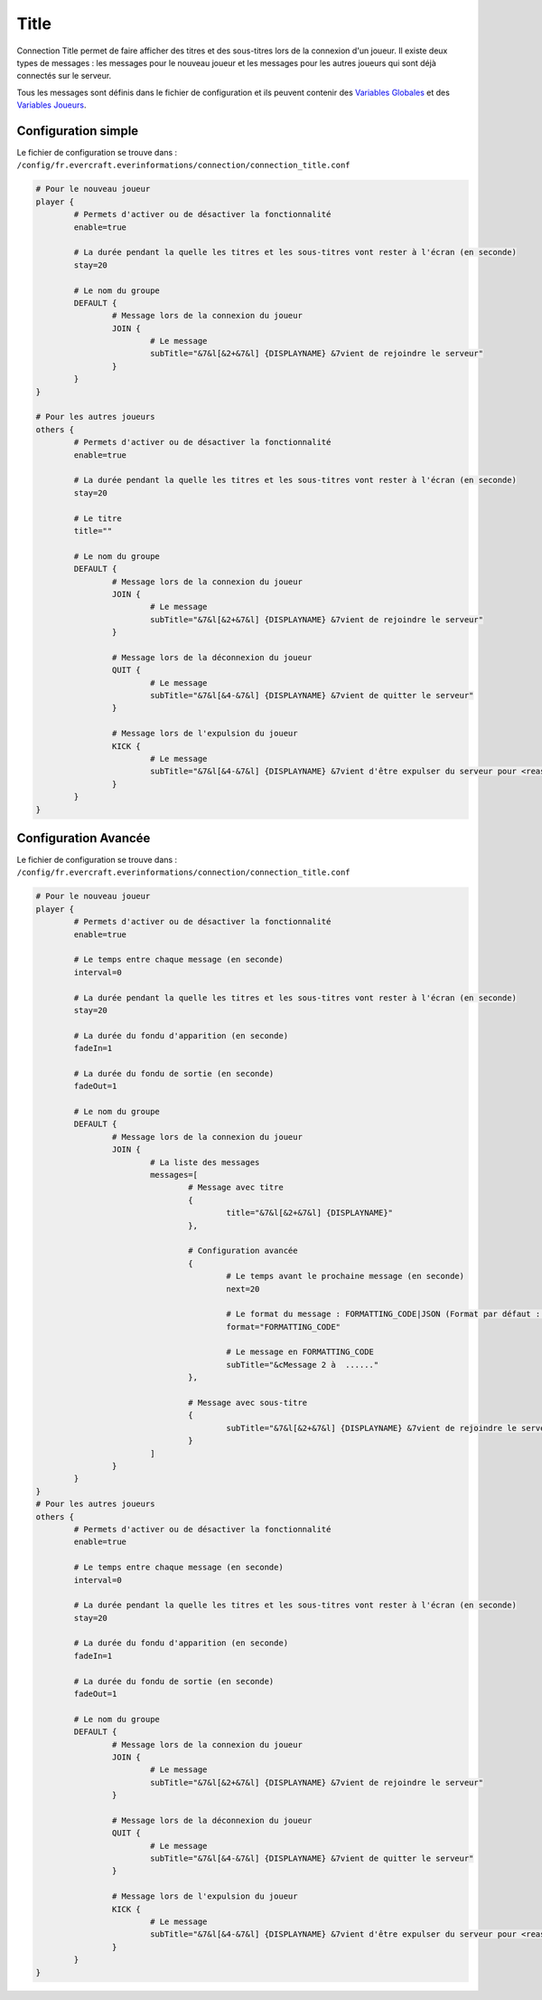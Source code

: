 =====
Title
=====

.. image:: ../images/EverInformations_Newbie.png
   :height: 180px
   :width: 350px
   :alt: EverInformations Connection
   :align: right

Connection Title permet de faire afficher des titres et des sous-titres lors de la connexion d'un joueur. Il existe deux types de messages : les messages pour le nouveau joueur et les messages pour les autres joueurs qui sont déjà connectés sur le serveur.

Tous les messages sont définis dans le fichier de configuration et ils peuvent contenir des `Variables Globales <../../everapi/variables.html#variables-globales>`_ et des `Variables Joueurs <../../everapi/variables.html#variables-joueurs>`_.

Configuration simple
~~~~~~~~~~~~~~~~~~~~

Le fichier de configuration se trouve dans : ``/config/fr.evercraft.everinformations/connection/connection_title.conf``

.. code-block:: bash

	# Pour le nouveau joueur
	player {
		# Permets d'activer ou de désactiver la fonctionnalité
		enable=true
		
		# La durée pendant la quelle les titres et les sous-titres vont rester à l'écran (en seconde) 
		stay=20
		
		# Le nom du groupe
		DEFAULT {
			# Message lors de la connexion du joueur
			JOIN {
				# Le message
				subTitle="&7&l[&2+&7&l] {DISPLAYNAME} &7vient de rejoindre le serveur"
			}
		}
	}
	
	# Pour les autres joueurs
	others {
		# Permets d'activer ou de désactiver la fonctionnalité
		enable=true
		
		# La durée pendant la quelle les titres et les sous-titres vont rester à l'écran (en seconde) 
		stay=20
		
		# Le titre
		title=""
		
		# Le nom du groupe
		DEFAULT {
			# Message lors de la connexion du joueur
			JOIN {
				# Le message
				subTitle="&7&l[&2+&7&l] {DISPLAYNAME} &7vient de rejoindre le serveur"
			}
			
			# Message lors de la déconnexion du joueur
			QUIT {
				# Le message
				subTitle="&7&l[&4-&7&l] {DISPLAYNAME} &7vient de quitter le serveur"
			}
			
			# Message lors de l'expulsion du joueur
			KICK {
				# Le message
				subTitle="&7&l[&4-&7&l] {DISPLAYNAME} &7vient d'être expulser du serveur pour <reason>"
			}
		}
	}

Configuration Avancée
~~~~~~~~~~~~~~~~~~~~~

Le fichier de configuration se trouve dans : ``/config/fr.evercraft.everinformations/connection/connection_title.conf``

.. code-block:: bash

	# Pour le nouveau joueur
	player {
		# Permets d'activer ou de désactiver la fonctionnalité
		enable=true
		
		# Le temps entre chaque message (en seconde)
		interval=0
		
		# La durée pendant la quelle les titres et les sous-titres vont rester à l'écran (en seconde) 
		stay=20
		
		# La durée du fondu d'apparition (en seconde)
		fadeIn=1
		
		# La durée du fondu de sortie (en seconde)
		fadeOut=1
		
		# Le nom du groupe
		DEFAULT {
			# Message lors de la connexion du joueur
			JOIN {
				# La liste des messages
				messages=[
					# Message avec titre
					{
						title="&7&l[&2+&7&l] {DISPLAYNAME}"
					},
					
					# Configuration avancée
					{
						# Le temps avant le prochaine message (en seconde)
						next=20
						
						# Le format du message : FORMATTING_CODE|JSON (Format par défaut : FORMATTING_CODE)
						format="FORMATTING_CODE"
						
						# Le message en FORMATTING_CODE
						subTitle="&cMessage 2 à  ......"
					},
					
					# Message avec sous-titre
					{
						subTitle="&7&l[&2+&7&l] {DISPLAYNAME} &7vient de rejoindre le serveur"
					}
				]
			}
		}
	}
	# Pour les autres joueurs
	others {
		# Permets d'activer ou de désactiver la fonctionnalité
		enable=true
		
		# Le temps entre chaque message (en seconde)
		interval=0
		
		# La durée pendant la quelle les titres et les sous-titres vont rester à l'écran (en seconde) 
		stay=20
		
		# La durée du fondu d'apparition (en seconde)
		fadeIn=1
		
		# La durée du fondu de sortie (en seconde)
		fadeOut=1
		
		# Le nom du groupe
		DEFAULT {
			# Message lors de la connexion du joueur
			JOIN {
				# Le message
				subTitle="&7&l[&2+&7&l] {DISPLAYNAME} &7vient de rejoindre le serveur"
			}
			
			# Message lors de la déconnexion du joueur
			QUIT {
				# Le message
				subTitle="&7&l[&4-&7&l] {DISPLAYNAME} &7vient de quitter le serveur"
			}
			
			# Message lors de l'expulsion du joueur
			KICK {
				# Le message
				subTitle="&7&l[&4-&7&l] {DISPLAYNAME} &7vient d'être expulser du serveur pour <reason>"
			}
		}
	}